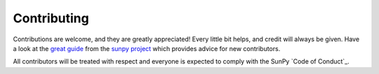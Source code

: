 ============
Contributing
============

Contributions are welcome, and they are greatly appreciated!
Every little bit helps, and credit will always be given. Have a look at the `great guide <https://github.com/sunpy/sunpy/blob/master/CONTRIBUTING.rst>`_ from the `sunpy project <https://sunpy.org>`_ which provides advice for new contributors.

All contributors will be treated with respect and everyone is expected to comply with the SunPy `Code of Conduct`_.
